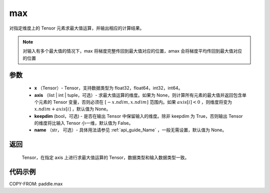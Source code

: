 .. _cn_api_paddle_tensor_max:

max
-------------------------------

.. py:function:: paddle.max(x, axis=None, keepdim=False, name=None)


对指定维度上的 Tensor 元素求最大值运算，并输出相应的计算结果。

.. note::

    对输入有多个最大值的情况下，max 将梯度完整传回到最大值对应的位置，amax 会将梯度平均传回到最大值对应的位置

参数
:::::::::
   - **x** （Tensor）- Tensor，支持数据类型为 float32，float64，int32，int64。
   - **axis** （list | int | tuple，可选）- 求最大值运算的维度。如果为 None，则计算所有元素的最大值并返回包含单个元素的 Tensor 变量，否则必须在  :math:`[-x.ndim, x.ndim]` 范围内。如果 :math:`axis[i] <0` ，则维度将变为 :math:`x.ndim+axis[i]` ，默认值为 None。
   - **keepdim** (bool，可选) - 是否在输出 Tensor 中保留输入的维度。除非 keepdim 为 True，否则输出 Tensor 的维度将比输入 Tensor 小一维，默认值为 False。
   - **name** （str， 可选）- 具体用法请参见 :ref:`api_guide_Name` ，一般无需设置，默认值为 None。

返回
:::::::::
   Tensor，在指定 axis 上进行求最大值运算的 Tensor，数据类型和输入数据类型一致。


代码示例
::::::::::
COPY-FROM: paddle.max
